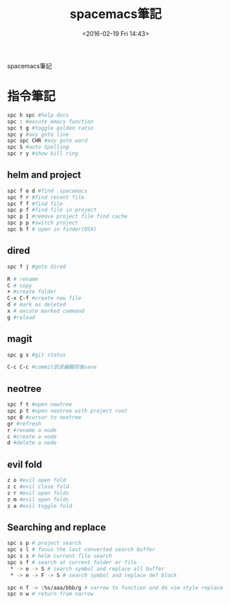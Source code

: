 #+TITLE: spacemacs筆記
#+DATE: <2016-02-19 Fri 14:43> 
#+TAGS: emacs, editor, spacemacs
#+LAYOUT: post
#+CATEGORIES: editor
#+OPTIONS: toc:nil \n:t

spacemacs筆記

#+BEGIN_HTML
<!--more-->
#+END_HTML
* 指令筆記
#+begin_src sh
spc h spc #help docs
spc : #excute emacs function
spc t g #toggle golden ratio
spc y #avy goto line
spc spc CHR #avy goto word
spc S #auto Spelling
spc r y #show kill ring
#+end_src
** helm and project
#+begin_src sh
spc f e d #find .spacemacs 
spc f r #find recent file
spc f f #find file
spc p f #find file in project
spc p I #remove project file find cache
spc p p #switch project
spc b f # open in finder(OSX)
#+end_src
** dired
#+begin_src sh
spc f j #goto dired

R # rename
C # copy
+ #create folder
C-x C-f #create new file
d # mark as deleted
x # excute marked command
g #reload
#+end_src
** magit
#+begin_src sh
spc g s #git status

C-c C-c #commit訊息編輯完後save
#+end_src
** neotree
#+begin_src sh
spc f t #open newtree
spc p t #open neotree with project root
spc 0 #cursor to neotree
gr #refresh
r #rename a node
c #create a node
d #delete a node
#+end_src
** evil fold
#+begin_src sh
z o #evil open fold
z c #evil close fold
z r #evil open folds
z m #evil open folds
z a #evil toggle fold
#+end_src
** Searching and replace
#+begin_src sh
spc s p # project search
spc s l # focus the last converted search buffer
spc s s # helm current file search
spc s f # search at current folder or file
 * -> e -> S # search symbol and replace all buffer
 * -> e -> F -> S # search symbol and replace def block

spc n f -> :%s/aaa/bbb/g # narrow to function and do vim style replace
spc n w # return from narrow
#+end_src
